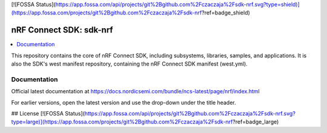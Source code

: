 [![FOSSA Status](https://app.fossa.com/api/projects/git%2Bgithub.com%2Fczaczaja%2Fsdk-nrf.svg?type=shield)](https://app.fossa.com/projects/git%2Bgithub.com%2Fczaczaja%2Fsdk-nrf?ref=badge_shield)

nRF Connect SDK: sdk-nrf
########################

.. contents::
   :local:
   :depth: 2

This repository contains the core of nRF Connect SDK, including subsystems,
libraries, samples, and applications.
It is also the SDK's west manifest repository, containing the nRF Connect SDK
manifest (west.yml).

Documentation
*************

Official latest documentation at https://docs.nordicsemi.com/bundle/ncs-latest/page/nrf/index.html

For earlier versions, open the latest version and use the drop-down under the title header.


## License
[![FOSSA Status](https://app.fossa.com/api/projects/git%2Bgithub.com%2Fczaczaja%2Fsdk-nrf.svg?type=large)](https://app.fossa.com/projects/git%2Bgithub.com%2Fczaczaja%2Fsdk-nrf?ref=badge_large)